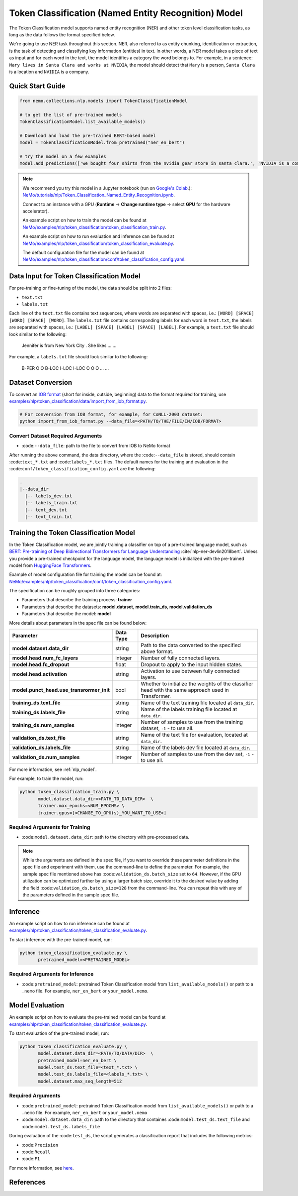 .. _token_classification:

Token Classification (Named Entity Recognition) Model
=====================================================

The Token Classification model supports named entity recognition (NER) and other token level classification tasks, as long as the data 
follows the format specified below.

We're going to use NER task throughout this section. NER, also referred to as entity chunking, identification or extraction, is the 
task of detecting and classifying key information (entities) in text. In other words, a NER model takes a piece of text as input and 
for each word in the text, the model identifies a category the word belongs to. For example, in a sentence: ``Mary lives in Santa Clara 
and works at NVIDIA``, the model should detect that ``Mary`` is a person, ``Santa Clara`` is a location and ``NVIDIA`` is a company.

Quick Start Guide
-----------------

.. code-block:: python

    from nemo.collections.nlp.models import TokenClassificationModel

    # to get the list of pre-trained models
    TokenClassificationModel.list_available_models()

    # Download and load the pre-trained BERT-based model
    model = TokenClassificationModel.from_pretrained("ner_en_bert")

    # try the model on a few examples
    model.add_predictions(['we bought four shirts from the nvidia gear store in santa clara.', 'NVIDIA is a company.'])

.. note::

    We recommend you try this model in a Jupyter notebook (run on `Google's Colab <https://colab.research.google.com/notebooks/intro.ipynb>`_.): 
    `NeMo/tutorials/nlp/Token_Classification_Named_Entity_Recognition.ipynb <https://github.com/NVIDIA/NeMo/blob/main/tutorials/nlp/Token_Classification_Named_Entity_Recognition.ipynb>`__.

    Connect to an instance with a GPU (**Runtime** -> **Change runtime type** -> select **GPU** for the hardware accelerator).

    An example script on how to train the model can be found at `NeMo/examples/nlp/token_classification/token_classification_train.py <https://github.com/NVIDIA/NeMo/blob/main/examples/nlp/token_classification/token_classification_train.py>`__.

    An example script on how to run evaluation and inference can be found at `NeMo/examples/nlp/token_classification/token_classification_evaluate.py <https://github.com/NVIDIA/NeMo/blob/main/examples/nlp/token_classification/token_classification_evaluate.py>`__.

    The default configuration file for the model can be found at `NeMo/examples/nlp/token_classification/conf/token_classification_config.yaml <https://github.com/NVIDIA/NeMo/blob/main/examples/nlp/token_classification/conf/token_classification_config.yaml>`__.

.. _dataset_token_classification:

Data Input for Token Classification Model
-----------------------------------------

For pre-training or fine-tuning of the model, the data should be split into 2 files:

- ``text.txt``
- ``labels.txt``

Each line of the ``text.txt`` file contains text sequences, where words are separated with spaces, i.e.: ``[WORD] [SPACE] [WORD] [SPACE] [WORD]``.
The ``labels.txt`` file contains corresponding labels for each word in ``text.txt``, the labels are separated with spaces, i.e.: ``[LABEL] [SPACE] [LABEL] [SPACE] [LABEL]``.
For example, a ``text.txt`` file should look similar to the following:

    Jennifer is from New York City .
    She likes ...
    ...

For example, a ``labels.txt`` file should look similar to the following:

    B-PER O O B-LOC I-LOC I-LOC O
    O O ...
    ...

Dataset Conversion
------------------

To convert an `IOB format <https://en.wikipedia.org/wiki/Inside%E2%80%93outside%E2%80%93beginning_(tagging)>`__ (short for inside, outside, beginning) data to the format required for training, use
`examples/nlp/token_classification/data/import_from_iob_format.py <https://github.com/NVIDIA/NeMo/blob/main/examples/nlp/token_classification/data/import_from_iob_format.py)>`_.

.. code::

    # For conversion from IOB format, for example, for CoNLL-2003 dataset:
    python import_from_iob_format.py --data_file=<PATH/TO/THE/FILE/IN/IOB/FORMAT>

Convert Dataset Required Arguments
^^^^^^^^^^^^^^^^^^^^^^^^^^^^^^^^^^

- :code:``--data_file``: path to the file to convert from IOB to NeMo format

After running the above command, the data directory, where the :code:``--data_file`` is stored, should contain :code:``text_*.txt`` and :code:``labels_*.txt`` files.
The default names for the training and evaluation in the :code:``conf/token_classification_config.yaml`` are the following:

.. code::

   .
   |--data_dir
     |-- labels_dev.txt
     |-- labels_train.txt
     |-- text_dev.txt
     |-- text_train.txt


Training the Token Classification Model
---------------------------------------

In the Token Classification model, we are jointly training a classifier on top of a pre-trained language model, such as 
`BERT: Pre-training of Deep Bidirectional Transformers for Language Understanding <https://arxiv.org/abs/1810.04805>`__ :cite:`nlp-ner-devlin2018bert`.
Unless you provide a pre-trained checkpoint for the language model, the language model is initialized with the pre-trained model 
from `HuggingFace Transformers <https://github.com/huggingface/transformers>`__.

Example of model configuration file for training the model can be found at: `NeMo/examples/nlp/token_classification/conf/token_classification_config.yaml <https://github.com/NVIDIA/NeMo/blob/main/examples/nlp/token_classification/conf/token_classification_config.yaml>`__.

The specification can be roughly grouped into three categories:

- Parameters that describe the training process: **trainer**
- Parameters that describe the datasets: **model.dataset**, **model.train_ds**, **model.validation_ds**
- Parameters that describe the model: **model**

More details about parameters in the spec file can be found below:

+-------------------------------------------+-----------------+--------------------------------------------------------------------------------------------------------------+
| **Parameter**                             | **Data Type**   | **Description**                                                                                              |
+-------------------------------------------+-----------------+--------------------------------------------------------------------------------------------------------------+
| **model.dataset.data_dir**                | string          | Path to the data converted to the specified above format.                                                    |
+-------------------------------------------+-----------------+--------------------------------------------------------------------------------------------------------------+
| **model.head.num_fc_layers**              | integer         | Number of fully connected layers.                                                                            |
+-------------------------------------------+-----------------+--------------------------------------------------------------------------------------------------------------+
| **model.head.fc_dropout**                 | float           | Dropout to apply to the input hidden states.                                                                 |
+-------------------------------------------+-----------------+--------------------------------------------------------------------------------------------------------------+
| **model.head.activation**                 | string          | Activation to use between fully connected layers.                                                            |
+-------------------------------------------+-----------------+--------------------------------------------------------------------------------------------------------------+
| **model.punct_head.use_transrormer_init** | bool            | Whether to initialize the weights of the classifier head with the same approach used in Transformer.         |
+-------------------------------------------+-----------------+--------------------------------------------------------------------------------------------------------------+
| **training_ds.text_file**                 | string          | Name of the text training file located at ``data_dir``.                                                      |
+-------------------------------------------+-----------------+--------------------------------------------------------------------------------------------------------------+
| **training_ds.labels_file**               | string          | Name of the labels training file located at ``data_dir``.                                                    |
+-------------------------------------------+-----------------+--------------------------------------------------------------------------------------------------------------+
| **training_ds.num_samples**               | integer         | Number of samples to use from the training dataset, ``-1`` - to use all.                                     |
+-------------------------------------------+-----------------+--------------------------------------------------------------------------------------------------------------+
| **validation_ds.text_file**               | string          | Name of the text file for evaluation, located at ``data_dir``.                                               |
+-------------------------------------------+-----------------+--------------------------------------------------------------------------------------------------------------+
| **validation_ds.labels_file**             | string          | Name of the labels dev file located at ``data_dir``.                                                         |
+-------------------------------------------+-----------------+--------------------------------------------------------------------------------------------------------------+
| **validation_ds.num_samples**             | integer         | Number of samples to use from the dev set, ``-1`` - to use all.                                              |
+-------------------------------------------+-----------------+--------------------------------------------------------------------------------------------------------------+

For more information, see :ref:`nlp_model`.

For example, to train the model, run:

.. code::

    python token_classification_train.py \
           model.dataset.data_dir=<PATH_TO_DATA_DIR>  \
           trainer.max_epochs=<NUM_EPOCHS> \
           trainer.gpus=[<CHANGE_TO_GPU(s)_YOU_WANT_TO_USE>]


Required Arguments for Training
^^^^^^^^^^^^^^^^^^^^^^^^^^^^^^^

- :code:``model.dataset.data_dir``: path to the directory with pre-processed data.

.. note::

    While the arguments are defined in the spec file, if you want to override these parameter definitions in the spec file and 
    experiment with them, use the command-line to define the parameter. For example, the sample spec file mentioned above has 
    :code:``validation_ds.batch_size`` set to ``64``. However, if the GPU utilization can be optimized further by 
    using a larger batch size, override it to the desired value by adding the field :code:``validation_ds.batch_size=128`` from 
    the command-line. You can repeat this with any of the parameters defined in the sample spec file.

Inference
---------

An example script on how to run inference can be found at `examples/nlp/token_classification/token_classification_evaluate.py <https://github.com/NVIDIA/NeMo/blob/main/examples/nlp/token_classification/token_classification_evaluate.py>`_.

To start inference with the pre-trained model, run:

.. code::

    python token_classification_evaluate.py \
           pretrained_model=<PRETRAINED_MODEL>

Required Arguments for Inference
^^^^^^^^^^^^^^^^^^^^^^^^^^^^^^^^

- :code:``pretrained_model``: pretrained Token Classification model from ``list_available_models()`` or path to a ``.nemo`` file. For example, ``ner_en_bert`` or ``your_model.nemo``.

Model Evaluation
----------------

An example script on how to evaluate the pre-trained model can be found at `examples/nlp/token_classification/token_classification_evaluate.py <https://github.com/NVIDIA/NeMo/blob/main/examples/nlp/token_classification/token_classification_evaluate.py>`_.

To start evaluation of the pre-trained model, run:

.. code::

    python token_classification_evaluate.py \
           model.dataset.data_dir=<PATH/TO/DATA/DIR>  \
           pretrained_model=ner_en_bert \
           model.test_ds.text_file=<text_*.txt> \
           model.test_ds.labels_file=<labels_*.txt> \
           model.dataset.max_seq_length=512


Required Arguments
^^^^^^^^^^^^^^^^^^

- :code:``pretrained_model``: pretrained Token Classification model from ``list_available_models()`` or path to a ``.nemo`` file. For example, ``ner_en_bert`` or ``your_model.nemo``
- :code:``model.dataset.data_dir``: path to the directory that containes :code:``model.test_ds.text_file`` and :code:``model.test_ds.labels_file``

During evaluation of the :code:``test_ds``, the script generates a classification report that includes the following metrics:

- :code:``Precision``
- :code:``Recall``
- :code:``F1``

For more information, see `here <https://en.wikipedia.org/wiki/Precision_and_recall>`__.

References
----------

.. bibliography:: nlp_all.bib
    :style: plain
    :labelprefix: NLP-NER
    :keyprefix: nlp-ner-